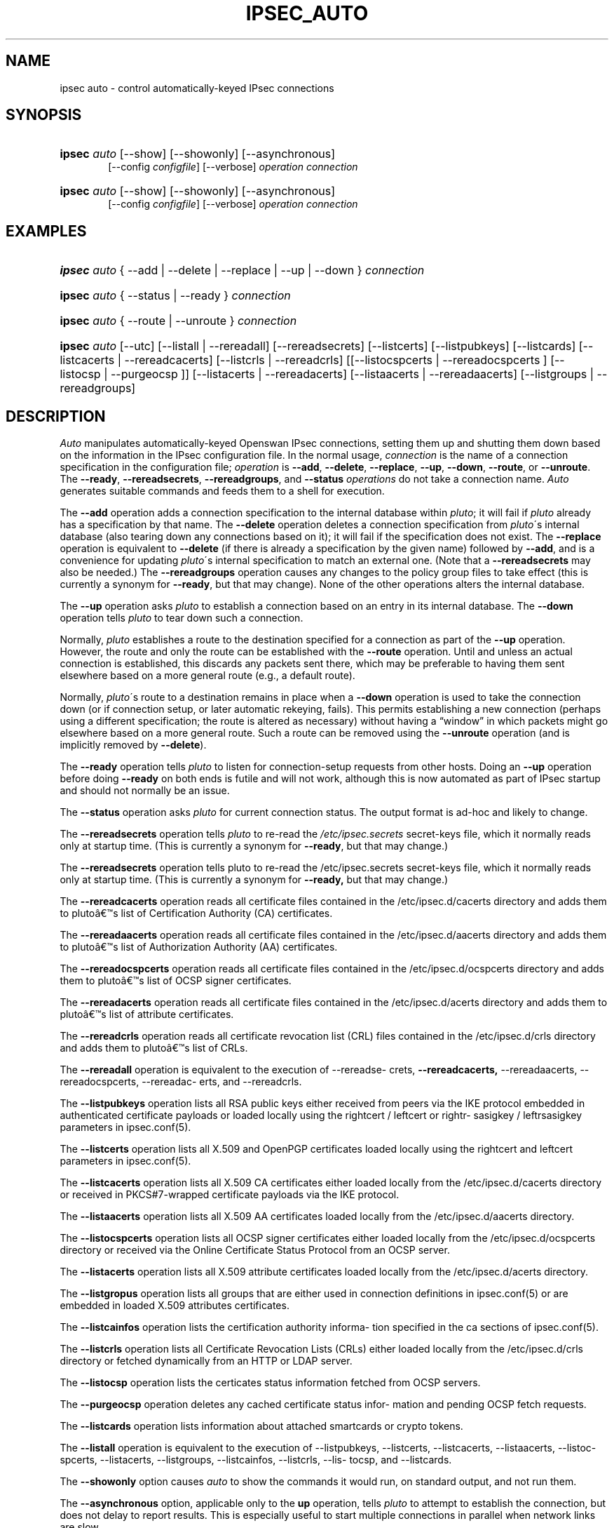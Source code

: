.\"     Title: IPSEC_AUTO
.\"    Author: 
.\" Generator: DocBook XSL Stylesheets v1.73.2 <http://docbook.sf.net/>
.\"      Date: 11/14/2008
.\"    Manual: 25 Oct 2006
.\"    Source: 25 Oct 2006
.\"
.TH "IPSEC_AUTO" "8" "11/14/2008" "25 Oct 2006" "25 Oct 2006"
.\" disable hyphenation
.nh
.\" disable justification (adjust text to left margin only)
.ad l
.SH "NAME"
ipsec auto - control automatically-keyed IPsec connections
.SH "SYNOPSIS"
.HP 6
\fBipsec\fR \fIauto\fR [\-\-show] [\-\-showonly] [\-\-asynchronous]
.br
[\-\-config\ \fIconfigfile\fR] [\-\-verbose] \fIoperation\ connection\fR
.br

.HP 6
\fBipsec\fR \fIauto\fR [\-\-show] [\-\-showonly] [\-\-asynchronous]
.br
[\-\-config\ \fIconfigfile\fR] [\-\-verbose] \fIoperation\ connection\fR
.br

.SH "EXAMPLES"
.HP 6
\fBipsec\fR \fIauto\fR {\ \-\-add\ |\ \-\-delete\ |\ \-\-replace\ |\ \-\-up\ |\ \-\-down\ } \fIconnection\fR
.HP 6
\fBipsec\fR \fIauto\fR {\ \-\-status\ |\ \-\-ready\ } \fIconnection\fR
.HP 6
\fBipsec\fR \fIauto\fR {\ \-\-route\ |\ \-\-unroute\ } \fIconnection\fR
.HP 6
\fBipsec\fR \fIauto\fR [\-\-utc] [\-\-listall\ |\ \-\-rereadall] [\-\-rereadsecrets] [\-\-listcerts] [\-\-listpubkeys] [\-\-listcards] [\-\-listcacerts\ |\ \-\-rereadcacerts] [\-\-listcrls\ |\ \-\-rereadcrls] [[\-\-listocspcerts\ |\ \-\-rereadocspcerts\ ]\ [\-\-listocsp\ |\ \-\-purgeocsp\ ]] [\-\-listacerts\ |\ \-\-rereadacerts] [\-\-listaacerts\ |\ \-\-rereadaacerts] [\-\-listgroups\ |\ \-\-rereadgroups]
.SH "DESCRIPTION"
.PP
\fIAuto\fR
manipulates automatically\-keyed Openswan IPsec connections, setting them up and shutting them down based on the information in the IPsec configuration file\. In the normal usage,
\fIconnection\fR
is the name of a connection specification in the configuration file;
\fIoperation\fR
is
\fB\-\-add\fR,
\fB\-\-delete\fR,
\fB\-\-replace\fR,
\fB\-\-up\fR,
\fB\-\-down\fR,
\fB\-\-route\fR, or
\fB\-\-unroute\fR\. The
\fB\-\-ready\fR,
\fB\-\-rereadsecrets\fR,
\fB\-\-rereadgroups\fR, and
\fB\-\-status\fR
\fIoperations\fR
do not take a connection name\.
\fIAuto\fR
generates suitable commands and feeds them to a shell for execution\.
.PP
The
\fB\-\-add\fR
operation adds a connection specification to the internal database within
\fIpluto\fR; it will fail if
\fIpluto\fR
already has a specification by that name\. The
\fB\-\-delete\fR
operation deletes a connection specification from
\fIpluto\fR\'s internal database (also tearing down any connections based on it); it will fail if the specification does not exist\. The
\fB\-\-replace\fR
operation is equivalent to
\fB\-\-delete\fR
(if there is already a specification by the given name) followed by
\fB\-\-add\fR, and is a convenience for updating
\fIpluto\fR\'s internal specification to match an external one\. (Note that a
\fB\-\-rereadsecrets\fR
may also be needed\.) The
\fB\-\-rereadgroups\fR
operation causes any changes to the policy group files to take effect (this is currently a synonym for
\fB\-\-ready\fR, but that may change)\. None of the other operations alters the internal database\.
.PP
The
\fB\-\-up\fR
operation asks
\fIpluto\fR
to establish a connection based on an entry in its internal database\. The
\fB\-\-down\fR
operation tells
\fIpluto\fR
to tear down such a connection\.
.PP
Normally,
\fIpluto\fR
establishes a route to the destination specified for a connection as part of the
\fB\-\-up\fR
operation\. However, the route and only the route can be established with the
\fB\-\-route\fR
operation\. Until and unless an actual connection is established, this discards any packets sent there, which may be preferable to having them sent elsewhere based on a more general route (e\.g\., a default route)\.
.PP
Normally,
\fIpluto\fR\'s route to a destination remains in place when a
\fB\-\-down\fR
operation is used to take the connection down (or if connection setup, or later automatic rekeying, fails)\. This permits establishing a new connection (perhaps using a different specification; the route is altered as necessary) without having a \(lqwindow\(rq in which packets might go elsewhere based on a more general route\. Such a route can be removed using the
\fB\-\-unroute\fR
operation (and is implicitly removed by
\fB\-\-delete\fR)\.
.PP
The
\fB\-\-ready\fR
operation tells
\fIpluto\fR
to listen for connection\-setup requests from other hosts\. Doing an
\fB\-\-up\fR
operation before doing
\fB\-\-ready\fR
on both ends is futile and will not work, although this is now automated as part of IPsec startup and should not normally be an issue\.
.PP
The
\fB\-\-status\fR
operation asks
\fIpluto\fR
for current connection status\. The output format is ad\-hoc and likely to change\.
.PP
The
\fB\-\-rereadsecrets\fR
operation tells
\fIpluto\fR
to re\-read the
\fI/etc/ipsec\.secrets\fR
secret\-keys file, which it normally reads only at startup time\. (This is currently a synonym for
\fB\-\-ready\fR, but that may change\.)
.PP
The
\fB\-\-rereadsecrets\fR
operation tells pluto to re\-read the /etc/ipsec\.secrets secret\-keys file, which it normally reads only at startup time\. (This is currently a synonym for
\fB\-\-ready,\fR
but that may change\.)
.PP
The
\fB\-\-rereadcacerts\fR
operation reads all certificate files contained in the /etc/ipsec\.d/cacerts directory and adds them to pluto\(^as list of Certification Authority (CA) certificates\.
.PP
The
\fB\-\-rereadaacerts\fR
operation reads all certificate files contained in the /etc/ipsec\.d/aacerts directory and adds them to pluto\(^as list of Authorization Authority (AA) certificates\.
.PP
The
\fB\-\-rereadocspcerts\fR
operation reads all certificate files contained in the /etc/ipsec\.d/ocspcerts directory and adds them to pluto\(^as list of OCSP signer certificates\.
.PP
The
\fB\-\-rereadacerts\fR
operation reads all certificate files contained in the /etc/ipsec\.d/acerts directory and adds them to pluto\(^as list of attribute certificates\.
.PP
The
\fB\-\-rereadcrls\fR
operation reads all certificate revocation list (CRL) files contained in the /etc/ipsec\.d/crls directory and adds them to pluto\(^as list of CRLs\.
.PP
The
\fB\-\-rereadall\fR
operation is equivalent to the execution of \-\-rereadse\- crets,
\fB\-\-rereadcacerts,\fR
\-\-rereadaacerts, \-\-rereadocspcerts, \-\-rereadac\- erts, and \-\-rereadcrls\.
.PP
The
\fB\-\-listpubkeys\fR
operation lists all RSA public keys either received from peers via the IKE protocol embedded in authenticated certificate payloads or loaded locally using the rightcert / leftcert or rightr\- sasigkey / leftrsasigkey parameters in ipsec\.conf(5)\.
.PP
The
\fB\-\-listcerts\fR
operation lists all X\.509 and OpenPGP certificates loaded locally using the rightcert and leftcert parameters in ipsec\.conf(5)\.
.PP
The
\fB\-\-listcacerts\fR
operation lists all X\.509 CA certificates either loaded locally from the /etc/ipsec\.d/cacerts directory or received in PKCS#7\-wrapped certificate payloads via the IKE protocol\.
.PP
The
\fB\-\-listaacerts\fR
operation lists all X\.509 AA certificates loaded locally from the /etc/ipsec\.d/aacerts directory\.
.PP
The
\fB\-\-listocspcerts\fR
operation lists all OCSP signer certificates either loaded locally from the /etc/ipsec\.d/ocspcerts directory or received via the Online Certificate Status Protocol from an OCSP server\.
.PP
The
\fB\-\-listacerts\fR
operation lists all X\.509 attribute certificates loaded locally from the /etc/ipsec\.d/acerts directory\.
.PP
The
\fB\-\-listgropus\fR
operation lists all groups that are either used in connection definitions in ipsec\.conf(5) or are embedded in loaded X\.509 attributes certificates\.
.PP
The
\fB\-\-listcainfos\fR
operation lists the certification authority informa\- tion specified in the ca sections of ipsec\.conf(5)\.
.PP
The
\fB\-\-listcrls\fR
operation lists all Certificate Revocation Lists (CRLs) either loaded locally from the /etc/ipsec\.d/crls directory or fetched dynamically from an HTTP or LDAP server\.
.PP
The
\fB\-\-listocsp\fR
operation lists the certicates status information fetched from OCSP servers\.
.PP
The
\fB\-\-purgeocsp\fR
operation deletes any cached certificate status infor\- mation and pending OCSP fetch requests\.
.PP
The
\fB\-\-listcards\fR
operation lists information about attached smartcards or crypto tokens\.
.PP
The
\fB\-\-listall\fR
operation is equivalent to the execution of \-\-listpubkeys, \-\-listcerts, \-\-listcacerts, \-\-listaacerts, \-\-listoc\- spcerts, \-\-listacerts, \-\-listgroups, \-\-listcainfos, \-\-listcrls, \-\-lis\- tocsp, and \-\-listcards\.
.PP
The
\fB\-\-showonly\fR
option causes
\fIauto\fR
to show the commands it would run, on standard output, and not run them\.
.PP
The
\fB\-\-asynchronous\fR
option, applicable only to the
\fBup\fR
operation, tells
\fIpluto\fR
to attempt to establish the connection, but does not delay to report results\. This is especially useful to start multiple connections in parallel when network links are slow\.
.PP
The
\fB\-\-verbose\fR
option instructs
\fIauto\fR
to pass through all output from
\fBipsec_whack\fR(8), including log output that is normally filtered out as uninteresting\.
.PP
The
\fB\-\-show\fR
option turns on the
\fB\-x\fR
option of the shell used to execute the commands, so each command is shown as it is executed\.
.PP
The
\fB\-\-config\fR
option specifies a non\-standard location for the IPsec configuration file (default
\fI/etc/ipsec\.conf\fR)\.
.PP
See
\fBipsec.conf\fR(5)
for details of the configuration file\.
.SH "FILES"
.PP

.sp
.RS 4
.nf
/etc/ipsec\.conf			default IPSEC configuration file
/etc/ipsec\.d/			X\.509 and Opportunistic Encryption files
/var/run/pluto/ipsec\.info	\fB%defaultroute\fR information
/var/run/pluto/pluto\.ctl	Pluto command socket
.fi
.RE
.sp
.SH "SEE ALSO"
.PP
ipsec\.\fBconf\fR(5),
\fBipsec\fR(8),
\fBipsec_pluto\fR(8),
\fBipsec_whack\fR(8),
\fBipsec_manual\fR(8)
.SH "HISTORY"
.PP
Originally written for the FreeS/WAN project <\fIhttp://www\.freeswan\.org\fR> by Henry Spencer\.
.SH "BUGS"
.PP
Although an
\fB\-\-up\fR
operation does connection setup on both ends,
\fB\-\-down\fR
tears only one end of the connection down (although the orphaned end will eventually time out)\.
.PP
There is no support for
\fBpassthrough\fR
connections\.
.PP
A connection description which uses
\fB%defaultroute\fR
for one of its
\fBnexthop\fR
parameters but not the other may be falsely rejected as erroneous in some circumstances\.
.PP
The exit status of
\fB\-\-showonly\fR
does not always reflect errors discovered during processing of the request\. (This is fine for human inspection, but not so good for use in scripts\.)
